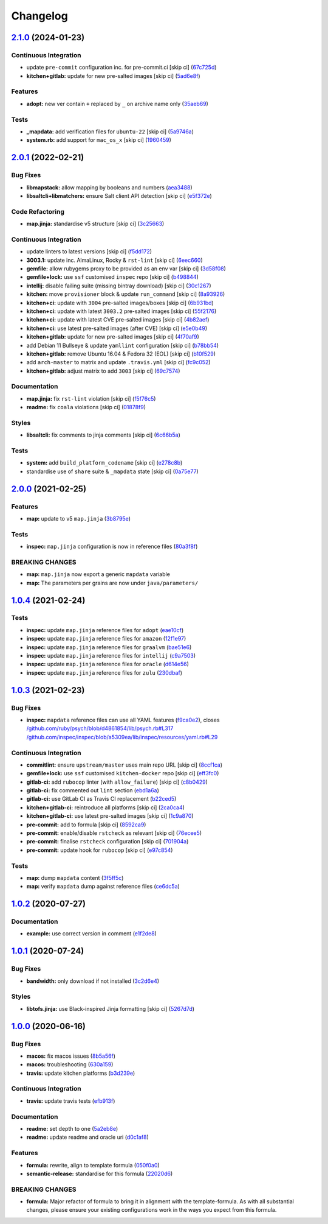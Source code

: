 
Changelog
=========

`2.1.0 <https://github.com/saltstack-formulas/java-formula/compare/v2.0.1...v2.1.0>`_ (2024-01-23)
------------------------------------------------------------------------------------------------------

Continuous Integration
^^^^^^^^^^^^^^^^^^^^^^


* update ``pre-commit`` configuration inc. for pre-commit.ci [skip ci] (\ `67c725d <https://github.com/saltstack-formulas/java-formula/commit/67c725d937031ddce2afd1ab303f9fb09dc54c8b>`_\ )
* **kitchen+gitlab:** update for new pre-salted images [skip ci] (\ `5ad6e8f <https://github.com/saltstack-formulas/java-formula/commit/5ad6e8f3f8cfbbe5dd94e3fa2779a8e828c30505>`_\ )

Features
^^^^^^^^


* **adopt:** new ver contain ``+`` replaced by ``_`` on archive name only (\ `35aeb69 <https://github.com/saltstack-formulas/java-formula/commit/35aeb694af3492d8eba5ec7dec7d08c0c40ad00b>`_\ )

Tests
^^^^^


* **_mapdata:** add verification files for ``ubuntu-22`` [skip ci] (\ `5a9746a <https://github.com/saltstack-formulas/java-formula/commit/5a9746ac4e73d0fe36fdecebf3973978561e2d66>`_\ )
* **system.rb:** add support for ``mac_os_x`` [skip ci] (\ `1960459 <https://github.com/saltstack-formulas/java-formula/commit/19604598f74f68428b124f3453219c63ba2044b3>`_\ )

`2.0.1 <https://github.com/saltstack-formulas/java-formula/compare/v2.0.0...v2.0.1>`_ (2022-02-21)
------------------------------------------------------------------------------------------------------

Bug Fixes
^^^^^^^^^


* **libmapstack:** allow mapping by booleans and numbers (\ `aea3488 <https://github.com/saltstack-formulas/java-formula/commit/aea3488b2e3f50f4088d4e718eae745b77153cee>`_\ )
* **libsaltcli+libmatchers:** ensure Salt client API detection [skip ci] (\ `e5f372e <https://github.com/saltstack-formulas/java-formula/commit/e5f372e17e67222d2c65eaef1fd6896121825fb0>`_\ )

Code Refactoring
^^^^^^^^^^^^^^^^


* **map.jinja:** standardise v5 structure [skip ci] (\ `3c25663 <https://github.com/saltstack-formulas/java-formula/commit/3c256632db950895d8850a221c1ea88fd8813669>`_\ )

Continuous Integration
^^^^^^^^^^^^^^^^^^^^^^


* update linters to latest versions [skip ci] (\ `f5dd172 <https://github.com/saltstack-formulas/java-formula/commit/f5dd172a3ae6dc0acc80de8eb896c301b4d7c2f3>`_\ )
* **3003.1:** update inc. AlmaLinux, Rocky & ``rst-lint`` [skip ci] (\ `6eec660 <https://github.com/saltstack-formulas/java-formula/commit/6eec660a9339171f8b4d389a04fdde3734fa1e6c>`_\ )
* **gemfile:** allow rubygems proxy to be provided as an env var [skip ci] (\ `3d58f08 <https://github.com/saltstack-formulas/java-formula/commit/3d58f086b4dd11b4263eb54a37192edd9a998671>`_\ )
* **gemfile+lock:** use ``ssf`` customised ``inspec`` repo [skip ci] (\ `b498844 <https://github.com/saltstack-formulas/java-formula/commit/b4988449e526e5a40b9351ef2645334b4a9f2c37>`_\ )
* **intellij:** disable failing suite (missing bintray download) [skip ci] (\ `30c1267 <https://github.com/saltstack-formulas/java-formula/commit/30c126753b50bfe0716cf87879d1c471ee0cd2e5>`_\ )
* **kitchen:** move ``provisioner`` block & update ``run_command`` [skip ci] (\ `8a93926 <https://github.com/saltstack-formulas/java-formula/commit/8a93926b99d8c74b6ba199f662dc353c98ed93cd>`_\ )
* **kitchen+ci:** update with ``3004`` pre-salted images/boxes [skip ci] (\ `6b931bd <https://github.com/saltstack-formulas/java-formula/commit/6b931bd64e6049fe78d84eec43688f99e31a4270>`_\ )
* **kitchen+ci:** update with latest ``3003.2`` pre-salted images [skip ci] (\ `55f2176 <https://github.com/saltstack-formulas/java-formula/commit/55f2176c42ba5cd4c0b0756f5710cc8aac095390>`_\ )
* **kitchen+ci:** update with latest CVE pre-salted images [skip ci] (\ `4b82aef <https://github.com/saltstack-formulas/java-formula/commit/4b82aef3d7e276dcbd5e9ee33d699f4d2057024d>`_\ )
* **kitchen+ci:** use latest pre-salted images (after CVE) [skip ci] (\ `e5e0b49 <https://github.com/saltstack-formulas/java-formula/commit/e5e0b493d8f0d75b5dca2a24dbb29b7c256c698e>`_\ )
* **kitchen+gitlab:** update for new pre-salted images [skip ci] (\ `4f70af9 <https://github.com/saltstack-formulas/java-formula/commit/4f70af9bb0167e8dba7cc64e3c3d08f759b2f441>`_\ )
* add Debian 11 Bullseye & update ``yamllint`` configuration [skip ci] (\ `b78bb54 <https://github.com/saltstack-formulas/java-formula/commit/b78bb54611d9cc3fdde5d07c4f883de2ae55a338>`_\ )
* **kitchen+gitlab:** remove Ubuntu 16.04 & Fedora 32 (EOL) [skip ci] (\ `b10f529 <https://github.com/saltstack-formulas/java-formula/commit/b10f529cb57c51c1e08e8e5410b5568528b7e7f2>`_\ )
* add ``arch-master`` to matrix and update ``.travis.yml`` [skip ci] (\ `fc9c052 <https://github.com/saltstack-formulas/java-formula/commit/fc9c052bd47a3efdba7893e42ff0c294e0836ed1>`_\ )
* **kitchen+gitlab:** adjust matrix to add ``3003`` [skip ci] (\ `69c7574 <https://github.com/saltstack-formulas/java-formula/commit/69c7574fdde775245e7f8ace43ad5b1110398b00>`_\ )

Documentation
^^^^^^^^^^^^^


* **map.jinja:** fix ``rst-lint`` violation [skip ci] (\ `f5f76c5 <https://github.com/saltstack-formulas/java-formula/commit/f5f76c5b4f202334cca9477460913cdc8ac74c30>`_\ )
* **readme:** fix ``coala`` violations [skip ci] (\ `01878f9 <https://github.com/saltstack-formulas/java-formula/commit/01878f9340813408ec9d6d4dabda83cf356eed5f>`_\ )

Styles
^^^^^^


* **libsaltcli:** fix comments to jinja comments [skip ci] (\ `6c66b5a <https://github.com/saltstack-formulas/java-formula/commit/6c66b5a7b318c4fb87a88a812d7423bc9e8aaf33>`_\ )

Tests
^^^^^


* **system:** add ``build_platform_codename`` [skip ci] (\ `e278c8b <https://github.com/saltstack-formulas/java-formula/commit/e278c8b9038714b30a2880ed8246a5debb8bb550>`_\ )
* standardise use of ``share`` suite & ``_mapdata`` state [skip ci] (\ `0a75e77 <https://github.com/saltstack-formulas/java-formula/commit/0a75e77a13bcdf4d492011864f9f32a5faf70d26>`_\ )

`2.0.0 <https://github.com/saltstack-formulas/java-formula/compare/v1.0.4...v2.0.0>`_ (2021-02-25)
------------------------------------------------------------------------------------------------------

Features
^^^^^^^^


* **map:** update to v5 ``map.jinja`` (\ `3b8795e <https://github.com/saltstack-formulas/java-formula/commit/3b8795ef2bb5f76183d415ed6ce82a8b1ab46a48>`_\ )

Tests
^^^^^


* **inspec:** ``map.jinja`` configuration is now in reference files (\ `80a3f8f <https://github.com/saltstack-formulas/java-formula/commit/80a3f8f30e3dea5d4473fa5ca5a30b72fe4e2ffe>`_\ )

BREAKING CHANGES
^^^^^^^^^^^^^^^^


* **map:** ``map.jinja`` now export a generic ``mapdata`` variable
* **map:** The parameters per grains are now under ``java/parameters/``

`1.0.4 <https://github.com/saltstack-formulas/java-formula/compare/v1.0.3...v1.0.4>`_ (2021-02-24)
------------------------------------------------------------------------------------------------------

Tests
^^^^^


* **inspec:** update ``map.jinja`` reference files for ``adopt`` (\ `eae10cf <https://github.com/saltstack-formulas/java-formula/commit/eae10cffcdb0a7d3e6869002d5bbf329e20dde5d>`_\ )
* **inspec:** update ``map.jinja`` reference files for ``amazon`` (\ `12f1e97 <https://github.com/saltstack-formulas/java-formula/commit/12f1e97bf1c8d548dcb369bd206d214ca09608f5>`_\ )
* **inspec:** update ``map.jinja`` reference files for ``graalvm`` (\ `bae51e6 <https://github.com/saltstack-formulas/java-formula/commit/bae51e699a23435f3a1017ce530cfde5bc174a58>`_\ )
* **inspec:** update ``map.jinja`` reference files for ``intellij`` (\ `c9a7503 <https://github.com/saltstack-formulas/java-formula/commit/c9a750361ef598a4a5e9087d10d21681cd3b8db2>`_\ )
* **inspec:** update ``map.jinja`` reference files for ``oracle`` (\ `d614e56 <https://github.com/saltstack-formulas/java-formula/commit/d614e56340574a268e6646d1741e2d6190b5bab9>`_\ )
* **inspec:** update ``map.jinja`` reference files for ``zulu`` (\ `230dbaf <https://github.com/saltstack-formulas/java-formula/commit/230dbaf6b9d95092728de11bc0ea79d6117cfce0>`_\ )

`1.0.3 <https://github.com/saltstack-formulas/java-formula/compare/v1.0.2...v1.0.3>`_ (2021-02-23)
------------------------------------------------------------------------------------------------------

Bug Fixes
^^^^^^^^^


* **inspec:** ``mapdata`` reference files can use all YAML features (\ `f9ca0e2 <https://github.com/saltstack-formulas/java-formula/commit/f9ca0e2c245c61cd9c4e532efc91745f34e5337f>`_\ ), closes `/github.com/ruby/psych/blob/d4861854/lib/psych.rb#L317 <https://github.com//github.com/ruby/psych/blob/d4861854/lib/psych.rb/issues/L317>`_ `/github.com/inspec/inspec/blob/a5309ea/lib/inspec/resources/yaml.rb#L29 <https://github.com//github.com/inspec/inspec/blob/a5309ea/lib/inspec/resources/yaml.rb/issues/L29>`_

Continuous Integration
^^^^^^^^^^^^^^^^^^^^^^


* **commitlint:** ensure ``upstream/master`` uses main repo URL [skip ci] (\ `8ccf1ca <https://github.com/saltstack-formulas/java-formula/commit/8ccf1ca8f4f0aeff8da2a188b1f344dbfe1a0e24>`_\ )
* **gemfile+lock:** use ``ssf`` customised ``kitchen-docker`` repo [skip ci] (\ `eff3fc0 <https://github.com/saltstack-formulas/java-formula/commit/eff3fc0612cb11e7267661a3c4c1975c70c38681>`_\ )
* **gitlab-ci:** add ``rubocop`` linter (with ``allow_failure``\ ) [skip ci] (\ `c8b0429 <https://github.com/saltstack-formulas/java-formula/commit/c8b042952214fdf2ad3dc08c741deb216594d775>`_\ )
* **gitlab-ci:** fix commented out ``lint`` section (\ `ebd1a6a <https://github.com/saltstack-formulas/java-formula/commit/ebd1a6a3a32561b41520d5d11acf30cc14127f91>`_\ )
* **gitlab-ci:** use GitLab CI as Travis CI replacement (\ `b22ced5 <https://github.com/saltstack-formulas/java-formula/commit/b22ced5b4174b4224b992aab7486ff3081769738>`_\ )
* **kitchen+gitlab-ci:** reintroduce all platforms [skip ci] (\ `2ca0ca4 <https://github.com/saltstack-formulas/java-formula/commit/2ca0ca4e9dcc89d5f449208700839079ff72b5af>`_\ )
* **kitchen+gitlab-ci:** use latest pre-salted images [skip ci] (\ `1c9a870 <https://github.com/saltstack-formulas/java-formula/commit/1c9a870e9f44bfb22e96b7adf2ab5c74b1973150>`_\ )
* **pre-commit:** add to formula [skip ci] (\ `8592ca9 <https://github.com/saltstack-formulas/java-formula/commit/8592ca9c838e6c038529a7f2f4abd96878d1b34f>`_\ )
* **pre-commit:** enable/disable ``rstcheck`` as relevant [skip ci] (\ `76ecee5 <https://github.com/saltstack-formulas/java-formula/commit/76ecee5e1e84f3d2f5f990df50bd8366e3168863>`_\ )
* **pre-commit:** finalise ``rstcheck`` configuration [skip ci] (\ `701904a <https://github.com/saltstack-formulas/java-formula/commit/701904ac47b9b04e91092c878b2df74455201256>`_\ )
* **pre-commit:** update hook for ``rubocop`` [skip ci] (\ `e97c854 <https://github.com/saltstack-formulas/java-formula/commit/e97c8542db61c522d551bcf7ae330312764c3e42>`_\ )

Tests
^^^^^


* **map:** dump ``mapdata`` content (\ `3f5ff5c <https://github.com/saltstack-formulas/java-formula/commit/3f5ff5c5134430d3d3ab5bd8ae402a4c5fa372ec>`_\ )
* **map:** verify ``mapdata`` dump against reference files (\ `ce6dc5a <https://github.com/saltstack-formulas/java-formula/commit/ce6dc5a7b2997b6ef6192062e32d798075f0c010>`_\ )

`1.0.2 <https://github.com/saltstack-formulas/java-formula/compare/v1.0.1...v1.0.2>`_ (2020-07-27)
------------------------------------------------------------------------------------------------------

Documentation
^^^^^^^^^^^^^


* **example:** use correct version in comment (\ `e1f2de8 <https://github.com/saltstack-formulas/java-formula/commit/e1f2de84ef6233dd08f0df3f8e4feccf5db56524>`_\ )

`1.0.1 <https://github.com/saltstack-formulas/java-formula/compare/v1.0.0...v1.0.1>`_ (2020-07-24)
------------------------------------------------------------------------------------------------------

Bug Fixes
^^^^^^^^^


* **bandwidth:** only download if not installed (\ `3c2d6e4 <https://github.com/saltstack-formulas/java-formula/commit/3c2d6e4c6ecec6571c8088d3c0161920eea7fc31>`_\ )

Styles
^^^^^^


* **libtofs.jinja:** use Black-inspired Jinja formatting [skip ci] (\ `5267d7d <https://github.com/saltstack-formulas/java-formula/commit/5267d7d578c3344406f3060bcc435f99b65ada0d>`_\ )

`1.0.0 <https://github.com/saltstack-formulas/java-formula/compare/v0.1.0...v1.0.0>`_ (2020-06-16)
------------------------------------------------------------------------------------------------------

Bug Fixes
^^^^^^^^^


* **macos:** fix macos issues (\ `8b5a56f <https://github.com/saltstack-formulas/java-formula/commit/8b5a56f1574ad8a44d64e28edb1b93e2fa42297d>`_\ )
* **macos:** troubleshooting (\ `630a159 <https://github.com/saltstack-formulas/java-formula/commit/630a15964110bdf657be878435689699130ac648>`_\ )
* **travis:** update kitchen platforms (\ `b3d239e <https://github.com/saltstack-formulas/java-formula/commit/b3d239e5908eabb0ad071ad294f95af2b4754ca3>`_\ )

Continuous Integration
^^^^^^^^^^^^^^^^^^^^^^


* **travis:** update travis tests (\ `efb913f <https://github.com/saltstack-formulas/java-formula/commit/efb913fc25bd41096b8c5e2c6754945a275d0096>`_\ )

Documentation
^^^^^^^^^^^^^


* **readme:** set depth to one (\ `5a2eb8e <https://github.com/saltstack-formulas/java-formula/commit/5a2eb8e71345c29f2ff9b8eb18db4d8bfbbac61b>`_\ )
* **readme:** update readme and oracle uri (\ `d0c1af8 <https://github.com/saltstack-formulas/java-formula/commit/d0c1af8a2a786badbc43d54c5dc0590d83f388f7>`_\ )

Features
^^^^^^^^


* **formula:** rewrite, align to template formula (\ `050f0a0 <https://github.com/saltstack-formulas/java-formula/commit/050f0a0074ecd17f370631d70c0c8a7556b1f0fb>`_\ )
* **semantic-release:** standardise for this formula (\ `22020d6 <https://github.com/saltstack-formulas/java-formula/commit/22020d6b522a1507085320a049a65f69e36a7650>`_\ )

BREAKING CHANGES
^^^^^^^^^^^^^^^^


* **formula:** Major refactor of formula to bring it in alignment with the
  template-formula. As with all substantial changes, please ensure your
  existing configurations work in the ways you expect from this formula.
